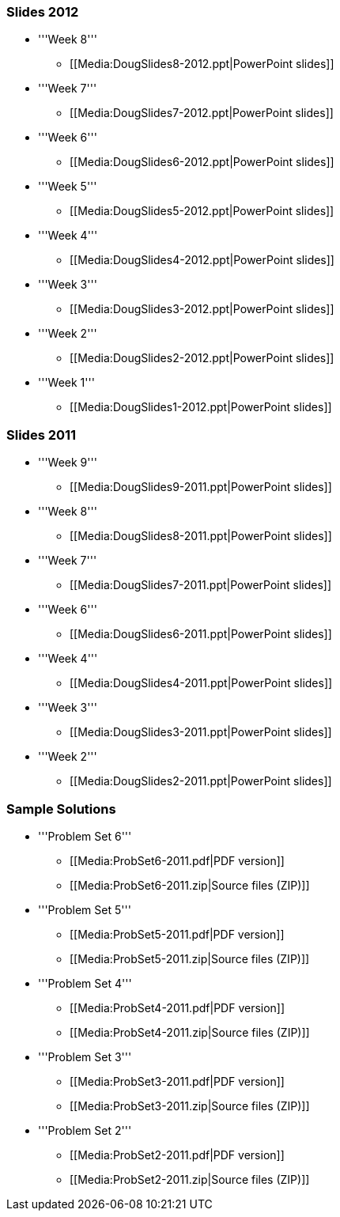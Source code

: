 === Slides 2012 ===
* '''Week 8'''
** [[Media:DougSlides8-2012.ppt|PowerPoint slides]]
* '''Week 7'''
** [[Media:DougSlides7-2012.ppt|PowerPoint slides]]
* '''Week 6'''
** [[Media:DougSlides6-2012.ppt|PowerPoint slides]]
* '''Week 5'''
** [[Media:DougSlides5-2012.ppt|PowerPoint slides]]
* '''Week 4'''
** [[Media:DougSlides4-2012.ppt|PowerPoint slides]]
* '''Week 3'''
** [[Media:DougSlides3-2012.ppt|PowerPoint slides]]
* '''Week 2'''
** [[Media:DougSlides2-2012.ppt|PowerPoint slides]]
* '''Week 1'''
** [[Media:DougSlides1-2012.ppt|PowerPoint slides]]

=== Slides 2011 ===
* '''Week 9'''
** [[Media:DougSlides9-2011.ppt|PowerPoint slides]]
* '''Week 8'''
** [[Media:DougSlides8-2011.ppt|PowerPoint slides]]
* '''Week 7'''
** [[Media:DougSlides7-2011.ppt|PowerPoint slides]]
* '''Week 6'''
** [[Media:DougSlides6-2011.ppt|PowerPoint slides]]
* '''Week 4'''
** [[Media:DougSlides4-2011.ppt|PowerPoint slides]]
* '''Week 3'''
** [[Media:DougSlides3-2011.ppt|PowerPoint slides]]
* '''Week 2'''
** [[Media:DougSlides2-2011.ppt|PowerPoint slides]]

=== Sample Solutions ===
* '''Problem Set 6'''
** [[Media:ProbSet6-2011.pdf|PDF version]]
** [[Media:ProbSet6-2011.zip|Source files (ZIP)]]

* '''Problem Set 5'''
** [[Media:ProbSet5-2011.pdf|PDF version]]
** [[Media:ProbSet5-2011.zip|Source files (ZIP)]]

* '''Problem Set 4'''
** [[Media:ProbSet4-2011.pdf|PDF version]]
** [[Media:ProbSet4-2011.zip|Source files (ZIP)]]

* '''Problem Set 3'''
** [[Media:ProbSet3-2011.pdf|PDF version]]
** [[Media:ProbSet3-2011.zip|Source files (ZIP)]]

* '''Problem Set 2'''
** [[Media:ProbSet2-2011.pdf|PDF version]]
** [[Media:ProbSet2-2011.zip|Source files (ZIP)]]